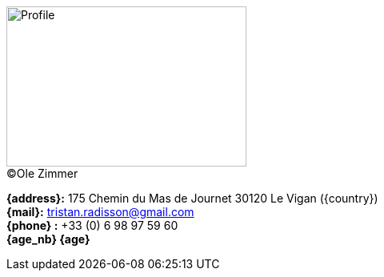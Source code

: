 [.float-group]
--
[.left]
.(C)Ole Zimmer
image::18_11_17_profile(Ole Zimmer).jpg[Profile,300,200,caption=""]

// age_nb will be replaced into js code of html 
*{address}:* 175 Chemin du Mas de Journet 30120 Le Vigan ({country}) +
*{mail}:* tristan.radisson@gmail.com +
*{phone} :* +33 (0) 6 98 97 59 60 +
*{age_nb} {age}*
--
